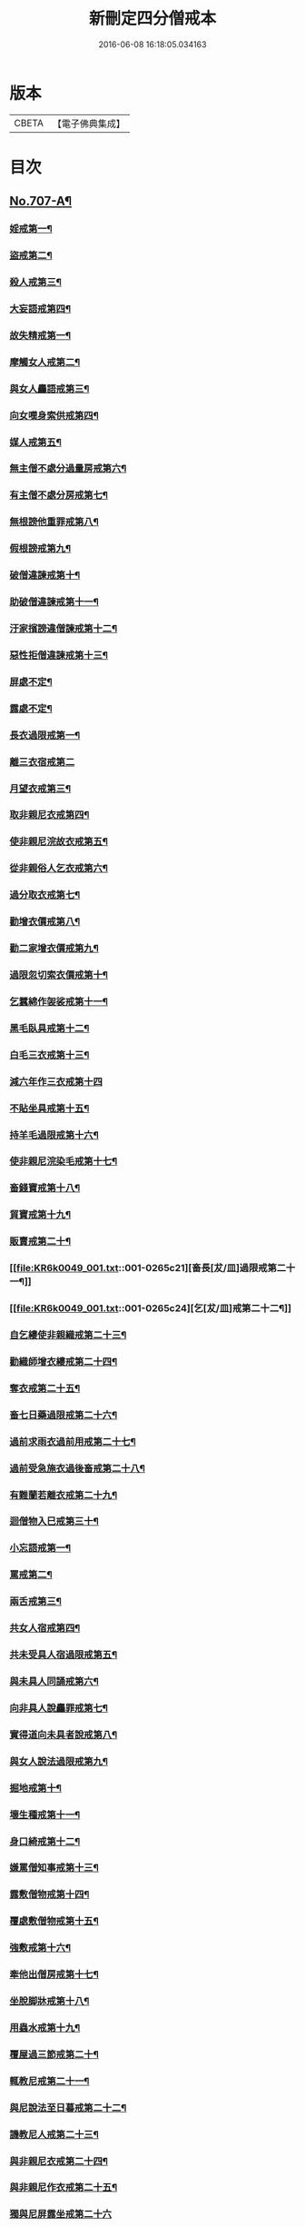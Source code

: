 #+TITLE: 新刪定四分僧戒本 
#+DATE: 2016-06-08 16:18:05.034163

* 版本
 |     CBETA|【電子佛典集成】|

* 目次
** [[file:KR6k0049_001.txt::001-0262b1][No.707-A¶]]
*** [[file:KR6k0049_001.txt::001-0263a24][婬戒第一¶]]
*** [[file:KR6k0049_001.txt::001-0263b3][盜戒第二¶]]
*** [[file:KR6k0049_001.txt::001-0263b7][殺人戒第三¶]]
*** [[file:KR6k0049_001.txt::001-0263b11][大妄語戒第四¶]]
*** [[file:KR6k0049_001.txt::001-0263b22][故失精戒第一¶]]
*** [[file:KR6k0049_001.txt::001-0263b24][摩觸女人戒第二¶]]
*** [[file:KR6k0049_001.txt::001-0263c3][與女人麤語戒第三¶]]
*** [[file:KR6k0049_001.txt::001-0263c5][向女嘆身索供戒第四¶]]
*** [[file:KR6k0049_001.txt::001-0263c9][媒人戒第五¶]]
*** [[file:KR6k0049_001.txt::001-0263c12][無主僧不處分過量房戒第六¶]]
*** [[file:KR6k0049_001.txt::001-0263c18][有主僧不處分房戒第七¶]]
*** [[file:KR6k0049_001.txt::001-0263c23][無根謗他重罪戒第八¶]]
*** [[file:KR6k0049_001.txt::001-0264a3][假根謗戒第九¶]]
*** [[file:KR6k0049_001.txt::001-0264a8][破僧違諫戒第十¶]]
*** [[file:KR6k0049_001.txt::001-0264a15][助破僧違諫戒第十一¶]]
*** [[file:KR6k0049_001.txt::001-0264b2][汙家擯謗違僧諫戒第十二¶]]
*** [[file:KR6k0049_001.txt::001-0264b12][惡性拒僧違諫戒第十三¶]]
*** [[file:KR6k0049_001.txt::001-0264c5][屏處不定¶]]
*** [[file:KR6k0049_001.txt::001-0264c12][露處不定¶]]
*** [[file:KR6k0049_001.txt::001-0264c22][長衣過限戒第一¶]]
*** [[file:KR6k0049_001.txt::001-0264c24][離三衣宿戒第二]]
*** [[file:KR6k0049_001.txt::001-0265a4][月望衣戒第三¶]]
*** [[file:KR6k0049_001.txt::001-0265a8][取非親尼衣戒第四¶]]
*** [[file:KR6k0049_001.txt::001-0265a10][使非親尼浣故衣戒第五¶]]
*** [[file:KR6k0049_001.txt::001-0265a13][從非親俗人乞衣戒第六¶]]
*** [[file:KR6k0049_001.txt::001-0265a16][過分取衣戒第七¶]]
*** [[file:KR6k0049_001.txt::001-0265a20][勸增衣價戒第八¶]]
*** [[file:KR6k0049_001.txt::001-0265a24][勸二家增衣價戒第九¶]]
*** [[file:KR6k0049_001.txt::001-0265b4][過限忽切索衣價戒第十¶]]
*** [[file:KR6k0049_001.txt::001-0265b17][乞蠶綿作袈裟戒第十一¶]]
*** [[file:KR6k0049_001.txt::001-0265b19][黑毛臥具戒第十二¶]]
*** [[file:KR6k0049_001.txt::001-0265b21][白毛三衣戒第十三¶]]
*** [[file:KR6k0049_001.txt::001-0265b24][減六年作三衣戒第十四]]
*** [[file:KR6k0049_001.txt::001-0265c4][不貼坐具戒第十五¶]]
*** [[file:KR6k0049_001.txt::001-0265c8][持羊毛過限戒第十六¶]]
*** [[file:KR6k0049_001.txt::001-0265c11][使非親尼浣染毛戒第十七¶]]
*** [[file:KR6k0049_001.txt::001-0265c14][畜錢寶戒第十八¶]]
*** [[file:KR6k0049_001.txt::001-0265c17][貿寶戒第十九¶]]
*** [[file:KR6k0049_001.txt::001-0265c19][販賣戒第二十¶]]
*** [[file:KR6k0049_001.txt::001-0265c21][畜長[犮/皿]過限戒第二十一¶]]
*** [[file:KR6k0049_001.txt::001-0265c24][乞[犮/皿]戒第二十二¶]]
*** [[file:KR6k0049_001.txt::001-0266a4][自乞縷使非親織戒第二十三¶]]
*** [[file:KR6k0049_001.txt::001-0266a7][勸織師增衣縷戒第二十四¶]]
*** [[file:KR6k0049_001.txt::001-0266a12][奪衣戒第二十五¶]]
*** [[file:KR6k0049_001.txt::001-0266a15][畜七日藥過限戒第二十六¶]]
*** [[file:KR6k0049_001.txt::001-0266a18][過前求雨衣過前用戒第二十七¶]]
*** [[file:KR6k0049_001.txt::001-0266a21][過前受急施衣過後畜戒第二十八¶]]
*** [[file:KR6k0049_001.txt::001-0266a24][有難蘭若離衣戒第二十九¶]]
*** [[file:KR6k0049_001.txt::001-0266b5][迴僧物入巳戒第三十¶]]
*** [[file:KR6k0049_001.txt::001-0266b11][小忘語戒第一¶]]
*** [[file:KR6k0049_001.txt::001-0266b13][罵戒第二¶]]
*** [[file:KR6k0049_001.txt::001-0266b15][兩舌戒第三¶]]
*** [[file:KR6k0049_001.txt::001-0266b17][共女人宿戒第四¶]]
*** [[file:KR6k0049_001.txt::001-0266b19][共未受具人宿過限戒第五¶]]
*** [[file:KR6k0049_001.txt::001-0266b22][與未具人同誦戒第六¶]]
*** [[file:KR6k0049_001.txt::001-0266b24][向非具人說麤罪戒第七¶]]
*** [[file:KR6k0049_001.txt::001-0266c3][實得道向未具者說戒第八¶]]
*** [[file:KR6k0049_001.txt::001-0266c6][與女人說法過限戒第九¶]]
*** [[file:KR6k0049_001.txt::001-0266c8][掘地戒第十¶]]
*** [[file:KR6k0049_001.txt::001-0266c10][壞生種戒第十一¶]]
*** [[file:KR6k0049_001.txt::001-0266c12][身口綺戒第十二¶]]
*** [[file:KR6k0049_001.txt::001-0266c14][嫌罵僧知事戒第十三¶]]
*** [[file:KR6k0049_001.txt::001-0266c16][露敷僧物戒第十四¶]]
*** [[file:KR6k0049_001.txt::001-0266c19][覆處敷僧物戒第十五¶]]
*** [[file:KR6k0049_001.txt::001-0266c22][強敷戒第十六¶]]
*** [[file:KR6k0049_001.txt::001-0267a2][牽他出僧房戒第十七¶]]
*** [[file:KR6k0049_001.txt::001-0267a5][坐脫脚牀戒第十八¶]]
*** [[file:KR6k0049_001.txt::001-0267a8][用蟲水戒第十九¶]]
*** [[file:KR6k0049_001.txt::001-0267a11][覆屋過三節戒第二十¶]]
*** [[file:KR6k0049_001.txt::001-0267a14][輒教尼戒第二十一¶]]
*** [[file:KR6k0049_001.txt::001-0267a16][與尼說法至日暮戒第二十二¶]]
*** [[file:KR6k0049_001.txt::001-0267a18][譏教尼人戒第二十三¶]]
*** [[file:KR6k0049_001.txt::001-0267a21][與非親尼衣戒第二十四¶]]
*** [[file:KR6k0049_001.txt::001-0267a23][與非親尼作衣戒第二十五¶]]
*** [[file:KR6k0049_001.txt::001-0267a24][獨與尼屏露坐戒第二十六]]
*** [[file:KR6k0049_001.txt::001-0267b3][與尼期行戒第二十七¶]]
*** [[file:KR6k0049_001.txt::001-0267b6][與尼同船戒第二十八¶]]
*** [[file:KR6k0049_001.txt::001-0267b9][食尼嘆食戒第二十九¶]]
*** [[file:KR6k0049_001.txt::001-0267b12][與女人期同行戒第三十¶]]
*** [[file:KR6k0049_001.txt::001-0267b14][施一食處過受戒第三十一¶]]
*** [[file:KR6k0049_001.txt::001-0267b16][展轉食戒第三十二¶]]
*** [[file:KR6k0049_001.txt::001-0267b19][別眾食戒第三十三¶]]
*** [[file:KR6k0049_001.txt::001-0267b22][取歸婦賈客食戒第三十四¶]]
*** [[file:KR6k0049_001.txt::001-0267c2][足食戒第三十五¶]]
*** [[file:KR6k0049_001.txt::001-0267c5][勸足食戒第三十六¶]]
*** [[file:KR6k0049_001.txt::001-0267c9][非時食戒第三十七¶]]
*** [[file:KR6k0049_001.txt::001-0267c11][食殘宿戒第三十八¶]]
*** [[file:KR6k0049_001.txt::001-0267c13][不受食戒第三十九¶]]
*** [[file:KR6k0049_001.txt::001-0267c15][索美食戒第四十¶]]
*** [[file:KR6k0049_001.txt::001-0267c18][與外道食戒第四十一¶]]
*** [[file:KR6k0049_001.txt::001-0267c20][不囑同利入聚戒第四十二¶]]
*** [[file:KR6k0049_001.txt::001-0267c24][食家強坐戒第四十三¶]]
*** [[file:KR6k0049_001.txt::001-0268a2][屏與女坐戒第四十四¶]]
*** [[file:KR6k0049_001.txt::001-0268a4][獨與女人坐戒第四十五¶]]
*** [[file:KR6k0049_001.txt::001-0268a6][驅他出聚戒第四十六¶]]
*** [[file:KR6k0049_001.txt::001-0268a11][過受四月藥請戒第四十七¶]]
*** [[file:KR6k0049_001.txt::001-0268a14][觀軍戒第四十八¶]]
*** [[file:KR6k0049_001.txt::001-0268a16][有緣軍中過限戒第四十九¶]]
*** [[file:KR6k0049_001.txt::001-0268a18][觀軍合戰戒第五十¶]]
*** [[file:KR6k0049_001.txt::001-0268a21][飲酒戒第五十一¶]]
*** [[file:KR6k0049_001.txt::001-0268a23][水中戲戒第五十二¶]]
*** [[file:KR6k0049_001.txt::001-0268a24][擊攊戒第五十三]]
*** [[file:KR6k0049_001.txt::001-0268b3][不受諫戒第五十四¶]]
*** [[file:KR6k0049_001.txt::001-0268b5][怖比丘戒第五十五¶]]
*** [[file:KR6k0049_001.txt::001-0268b7][半月俗過戒第五十六¶]]
*** [[file:KR6k0049_001.txt::001-0268b11][露地然火戒第五十七¶]]
*** [[file:KR6k0049_001.txt::001-0268b14][藏他衣[犮/皿]戒第五十八¶]]
*** [[file:KR6k0049_001.txt::001-0268b17][真實淨不語取戒第五十九¶]]
*** [[file:KR6k0049_001.txt::001-0268b20][著新衣戒第六十¶]]
*** [[file:KR6k0049_001.txt::001-0268b24][奪畜生命戒第六十一¶]]
*** [[file:KR6k0049_001.txt::001-0268c2][飲蟲水戒第六十二¶]]
*** [[file:KR6k0049_001.txt::001-0268c4][疑惱比丘戒第六十三¶]]
*** [[file:KR6k0049_001.txt::001-0268c6][覆他麤罪戒第六十四¶]]
*** [[file:KR6k0049_001.txt::001-0268c8][與年不滿戒第六十五¶]]
*** [[file:KR6k0049_001.txt::001-0268c11][發諍戒第六十六¶]]
*** [[file:KR6k0049_001.txt::001-0268c13][與賊期行戒第六十七¶]]
*** [[file:KR6k0049_001.txt::001-0268c15][惡見違諫戒第六十八¶]]
*** [[file:KR6k0049_001.txt::001-0268c21][隨舉戒第六十九¶]]
*** [[file:KR6k0049_001.txt::001-0268c24][隨擯沙彌戒第七十¶]]
*** [[file:KR6k0049_001.txt::001-0269a10][拒勸學戒第七十一¶]]
*** [[file:KR6k0049_001.txt::001-0269a14][毀毗尼戒第七十二¶]]
*** [[file:KR6k0049_001.txt::001-0269a17][恐舉先言戒第七十三¶]]
*** [[file:KR6k0049_001.txt::001-0269a23][同羯磨後悔戒第七十四¶]]
*** [[file:KR6k0049_001.txt::001-0269b2][不與欲戒第七十五¶]]
*** [[file:KR6k0049_001.txt::001-0269b4][與欲後悔戒第七十六¶]]
*** [[file:KR6k0049_001.txt::001-0269b6][屏聽四諍戒第七十七¶]]
*** [[file:KR6k0049_001.txt::001-0269b8][瞋打比丘戒第七十八¶]]
*** [[file:KR6k0049_001.txt::001-0269b10][摶比丘戒第七十九¶]]
*** [[file:KR6k0049_001.txt::001-0269b12][無根僧殘謗戒第八十¶]]
*** [[file:KR6k0049_001.txt::001-0269b15][突入王宮戒第八十一¶]]
*** [[file:KR6k0049_001.txt::001-0269b18][捉寶戒第八十二¶]]
*** [[file:KR6k0049_001.txt::001-0269b23][非時入聚落戒第八十三¶]]
*** [[file:KR6k0049_001.txt::001-0269b24][過量牀足戒八十四]]
*** [[file:KR6k0049_001.txt::001-0269c4][兜羅綿貯牀褥戒八十五¶]]
*** [[file:KR6k0049_001.txt::001-0269c7][骨牙角鍼筒戒第八十六¶]]
*** [[file:KR6k0049_001.txt::001-0269c9][過量尼師壇戒第八十七¶]]
*** [[file:KR6k0049_001.txt::001-0269c12][覆瘡衣過量戒第八十八¶]]
*** [[file:KR6k0049_001.txt::001-0269c15][雨浴衣過量戒第八十九¶]]
*** [[file:KR6k0049_001.txt::001-0269c18][與佛等量作衣戒第九十¶]]
*** [[file:KR6k0049_001.txt::001-0269c24][在俗家從非親尼取食戒第一]]
*** [[file:KR6k0049_001.txt::001-0270a5][在俗家偏心授食戒第二¶]]
*** [[file:KR6k0049_001.txt::001-0270a11][學家過受戒第三¶]]
*** [[file:KR6k0049_001.txt::001-0270a16][有難蘭若受食戒第四¶]]
*** [[file:KR6k0049_001.txt::001-0270b2][齊整著涅槃僧戒第一¶]]
*** [[file:KR6k0049_001.txt::001-0270b4][齊整著三衣戒第二¶]]
*** [[file:KR6k0049_001.txt::001-0270b6][反抄衣戒第三¶]]
*** [[file:KR6k0049_001.txt::001-0270b8][反抄衣坐戒第四¶]]
*** [[file:KR6k0049_001.txt::001-0270b10][衣纏頸戒第五¶]]
*** [[file:KR6k0049_001.txt::001-0270b12][衣纏頸坐戒第六¶]]
*** [[file:KR6k0049_001.txt::001-0270b14][覆頭戒第七¶]]
*** [[file:KR6k0049_001.txt::001-0270b16][覆頭坐戒第八¶]]
*** [[file:KR6k0049_001.txt::001-0270b18][跳行戒第九¶]]
*** [[file:KR6k0049_001.txt::001-0270b20][跳行坐戒第十¶]]
*** [[file:KR6k0049_001.txt::001-0270b22][蹲坐戒第十一¶]]
*** [[file:KR6k0049_001.txt::001-0270b24][叉腰戒第十二¶]]
*** [[file:KR6k0049_001.txt::001-0270c2][叉腰坐戒第十三¶]]
*** [[file:KR6k0049_001.txt::001-0270c4][搖身戒第十四¶]]
*** [[file:KR6k0049_001.txt::001-0270c6][搖身坐戒第十五¶]]
*** [[file:KR6k0049_001.txt::001-0270c8][掉臂戒第十六¶]]
*** [[file:KR6k0049_001.txt::001-0270c10][掉臂坐戒第十七¶]]
*** [[file:KR6k0049_001.txt::001-0270c12][覆身戒第十八¶]]
*** [[file:KR6k0049_001.txt::001-0270c14][覆身坐戒第十九¶]]
*** [[file:KR6k0049_001.txt::001-0270c16][左右顧視戒第二十¶]]
*** [[file:KR6k0049_001.txt::001-0270c18][左右顧視坐戒第二十一¶]]
*** [[file:KR6k0049_001.txt::001-0270c20][靜默戒第二十二¶]]
*** [[file:KR6k0049_001.txt::001-0270c22][靜默坐戒第二十三¶]]
*** [[file:KR6k0049_001.txt::001-0270c24][戲笑戒第二十四¶]]
*** [[file:KR6k0049_001.txt::001-0271a2][戲笑坐戒第二十五¶]]
*** [[file:KR6k0049_001.txt::001-0271a4][用意受食戒第二十六¶]]
*** [[file:KR6k0049_001.txt::001-0271a6][平[犮/皿]受飯戒第二十七¶]]
*** [[file:KR6k0049_001.txt::001-0271a8][平[犮/皿]受羮戒第二十八¶]]
*** [[file:KR6k0049_001.txt::001-0271a10][羮飯等食戒第二十九¶]]
*** [[file:KR6k0049_001.txt::001-0271a12][以次食戒第三十¶]]
*** [[file:KR6k0049_001.txt::001-0271a14][不挑盋中央食戒第三十一¶]]
*** [[file:KR6k0049_001.txt::001-0271a16][索羮飯戒第三十二¶]]
*** [[file:KR6k0049_001.txt::001-0271a18][飯覆羮戒第三十三¶]]
*** [[file:KR6k0049_001.txt::001-0271a20][視比座盋戒第三十四¶]]
*** [[file:KR6k0049_001.txt::001-0271a22][繫盋想食戒第三十五¶]]
*** [[file:KR6k0049_001.txt::001-0271a24][大摶食戒第三十六¶]]
*** [[file:KR6k0049_001.txt::001-0271b2][張口待食戒第三十七¶]]
*** [[file:KR6k0049_001.txt::001-0271b4][含飯語戒第三十八¶]]
*** [[file:KR6k0049_001.txt::001-0271b6][遙擲口中食戒第三十九¶]]
*** [[file:KR6k0049_001.txt::001-0271b8][遺落食戒第四十¶]]
*** [[file:KR6k0049_001.txt::001-0271b10][頰食戒第四十一¶]]
*** [[file:KR6k0049_001.txt::001-0271b12][嚼飯作聲戒第四十二¶]]
*** [[file:KR6k0049_001.txt::001-0271b14][噏飯食戒第四十三¶]]
*** [[file:KR6k0049_001.txt::001-0271b16][舌䑛食戒第四十四¶]]
*** [[file:KR6k0049_001.txt::001-0271b18][振手食戒第四十五¶]]
*** [[file:KR6k0049_001.txt::001-0271b20][把散飯食戒第四十六¶]]
*** [[file:KR6k0049_001.txt::001-0271b22][汙手捉食器戒第四十七¶]]
*** [[file:KR6k0049_001.txt::001-0271b24][棄洗[犮/皿]水戒第四十八¶]]
*** [[file:KR6k0049_001.txt::001-0271c2][生艸上大小便戒第四十九¶]]
*** [[file:KR6k0049_001.txt::001-0271c4][水中大小便戒第五十¶]]
*** [[file:KR6k0049_001.txt::001-0271c6][立大小便戒第五十一¶]]
*** [[file:KR6k0049_001.txt::001-0271c8][反抄衣人說法戒第五十二¶]]
*** [[file:KR6k0049_001.txt::001-0271c10][衣纏頸人說法戒第五十三¶]]
*** [[file:KR6k0049_001.txt::001-0271c12][覆頭人說法戒第五十四¶]]
*** [[file:KR6k0049_001.txt::001-0271c14][裹頭人說法戒第五十五¶]]
*** [[file:KR6k0049_001.txt::001-0271c16][叉腰人說法戒第五十六¶]]
*** [[file:KR6k0049_001.txt::001-0271c18][著革屣人說法戒第五十七¶]]
*** [[file:KR6k0049_001.txt::001-0271c20][著木屐人說法戒第五十八¶]]
*** [[file:KR6k0049_001.txt::001-0271c22][騎乘人說法戒第五十九¶]]
*** [[file:KR6k0049_001.txt::001-0271c24][佛塔中宿戒第六十¶]]
*** [[file:KR6k0049_001.txt::001-0272a2][藏物塔中戒第六十一¶]]
*** [[file:KR6k0049_001.txt::001-0272a4][著革屣入塔中戒第六十二¶]]
*** [[file:KR6k0049_001.txt::001-0272a6][捉革屣入塔中戒第六十三¶]]
*** [[file:KR6k0049_001.txt::001-0272a8][著革屣繞塔行戒第六十四¶]]
*** [[file:KR6k0049_001.txt::001-0272a10][著富羅入塔中戒第六十五¶]]
*** [[file:KR6k0049_001.txt::001-0272a12][捉富羅入塔中戒第六十六¶]]
*** [[file:KR6k0049_001.txt::001-0272a14][塔下坐留食戒第六十七¶]]
*** [[file:KR6k0049_001.txt::001-0272a16][塔下擔死屍過戒第六十八¶]]
*** [[file:KR6k0049_001.txt::001-0272a18][塔下埋死屍戒第六十九¶]]
*** [[file:KR6k0049_001.txt::001-0272a20][塔下燒死屍戒第七十¶]]
*** [[file:KR6k0049_001.txt::001-0272a22][向塔燒死屍戒第七十一¶]]
*** [[file:KR6k0049_001.txt::001-0272a24][繞塔四邊燒死屍戒第七十二¶]]
*** [[file:KR6k0049_001.txt::001-0272b2][持死人衣牀塔下過戒第七十三¶]]
*** [[file:KR6k0049_001.txt::001-0272b4][塔下大小便戒第七十四¶]]
*** [[file:KR6k0049_001.txt::001-0272b6][向塔大小便戒第七十五¶]]
*** [[file:KR6k0049_001.txt::001-0272b8][繞塔四邊大小便戒第七十六¶]]
*** [[file:KR6k0049_001.txt::001-0272b10][持佛像至大小便戒第七十七¶]]
*** [[file:KR6k0049_001.txt::001-0272b12][塔下嚼楊枝戒第七十八¶]]
*** [[file:KR6k0049_001.txt::001-0272b14][向塔嚼楊枝戒七十九¶]]
*** [[file:KR6k0049_001.txt::001-0272b16][繞塔四邊嚼楊枝戒第八十¶]]
*** [[file:KR6k0049_001.txt::001-0272b18][塔下涕唾戒第八十一¶]]
*** [[file:KR6k0049_001.txt::001-0272b20][向塔涕唾戒第八十二¶]]
*** [[file:KR6k0049_001.txt::001-0272b22][繞塔四邊涕唾戒第八十三¶]]
*** [[file:KR6k0049_001.txt::001-0272b24][向塔舒脚戒第八十四¶]]
*** [[file:KR6k0049_001.txt::001-0272c2][安佛下房戒第八十五¶]]
*** [[file:KR6k0049_001.txt::001-0272c4][人坐巳立說法戒第八十六¶]]
*** [[file:KR6k0049_001.txt::001-0272c6][人臥巳坐說法戒第八十七¶]]
*** [[file:KR6k0049_001.txt::001-0272c8][人在座巳在非座說法戒第八十八¶]]
*** [[file:KR6k0049_001.txt::001-0272c10][人在高座說法戒第八十九¶]]
*** [[file:KR6k0049_001.txt::001-0272c12][人在前行說法戒第九十¶]]
*** [[file:KR6k0049_001.txt::001-0272c14][人在高經行處說法戒第九十一¶]]
*** [[file:KR6k0049_001.txt::001-0272c17][人在道說法戒第九十二¶]]
*** [[file:KR6k0049_001.txt::001-0272c19][攜手道行戒第九十三¶]]
*** [[file:KR6k0049_001.txt::001-0272c21][上樹過人戒第九十四¶]]
*** [[file:KR6k0049_001.txt::001-0272c23][擔杖絡囊戒第九十五¶]]
*** [[file:KR6k0049_001.txt::001-0272c24][持杖人說法戒第九十六]]
*** [[file:KR6k0049_001.txt::001-0273a3][持劒人說法戒第九十七¶]]
*** [[file:KR6k0049_001.txt::001-0273a5][持鉾人說法戒第九十八¶]]
*** [[file:KR6k0049_001.txt::001-0273a7][持刀人說法戒第九十九¶]]
*** [[file:KR6k0049_001.txt::001-0273a9][持葢人說法戒第百¶]]
*** [[file:KR6k0049_001.txt::001-0273a15][現前毗尼¶]]
*** [[file:KR6k0049_001.txt::001-0273a17][憶念毗尼¶]]
*** [[file:KR6k0049_001.txt::001-0273a19][不癡毗尼¶]]
*** [[file:KR6k0049_001.txt::001-0273a21][自言治¶]]
*** [[file:KR6k0049_001.txt::001-0273a23][多覓罪相¶]]
*** [[file:KR6k0049_001.txt::001-0273a24][覓罪相]]
*** [[file:KR6k0049_001.txt::001-0273b3][如艸覆地¶]]
** [[file:KR6k0049_001.txt::001-0274a9][字音¶]]
*** [[file:KR6k0049_001.txt::001-0274a9][前序]]
*** [[file:KR6k0049_001.txt::001-0274a11][戒序]]
*** [[file:KR6k0049_001.txt::001-0274a12][四夷]]
*** [[file:KR6k0049_001.txt::001-0274a13][十三]]
*** [[file:KR6k0049_001.txt::001-0274a15][三十]]
*** [[file:KR6k0049_001.txt::001-0274a18][九十]]
*** [[file:KR6k0049_001.txt::001-0274a22][眾學]]
*** [[file:KR6k0049_001.txt::001-0274b2][略教]]
*** [[file:KR6k0049_001.txt::001-0274b3][後序]]

* 卷
[[file:KR6k0049_001.txt][新刪定四分僧戒本 1]]

